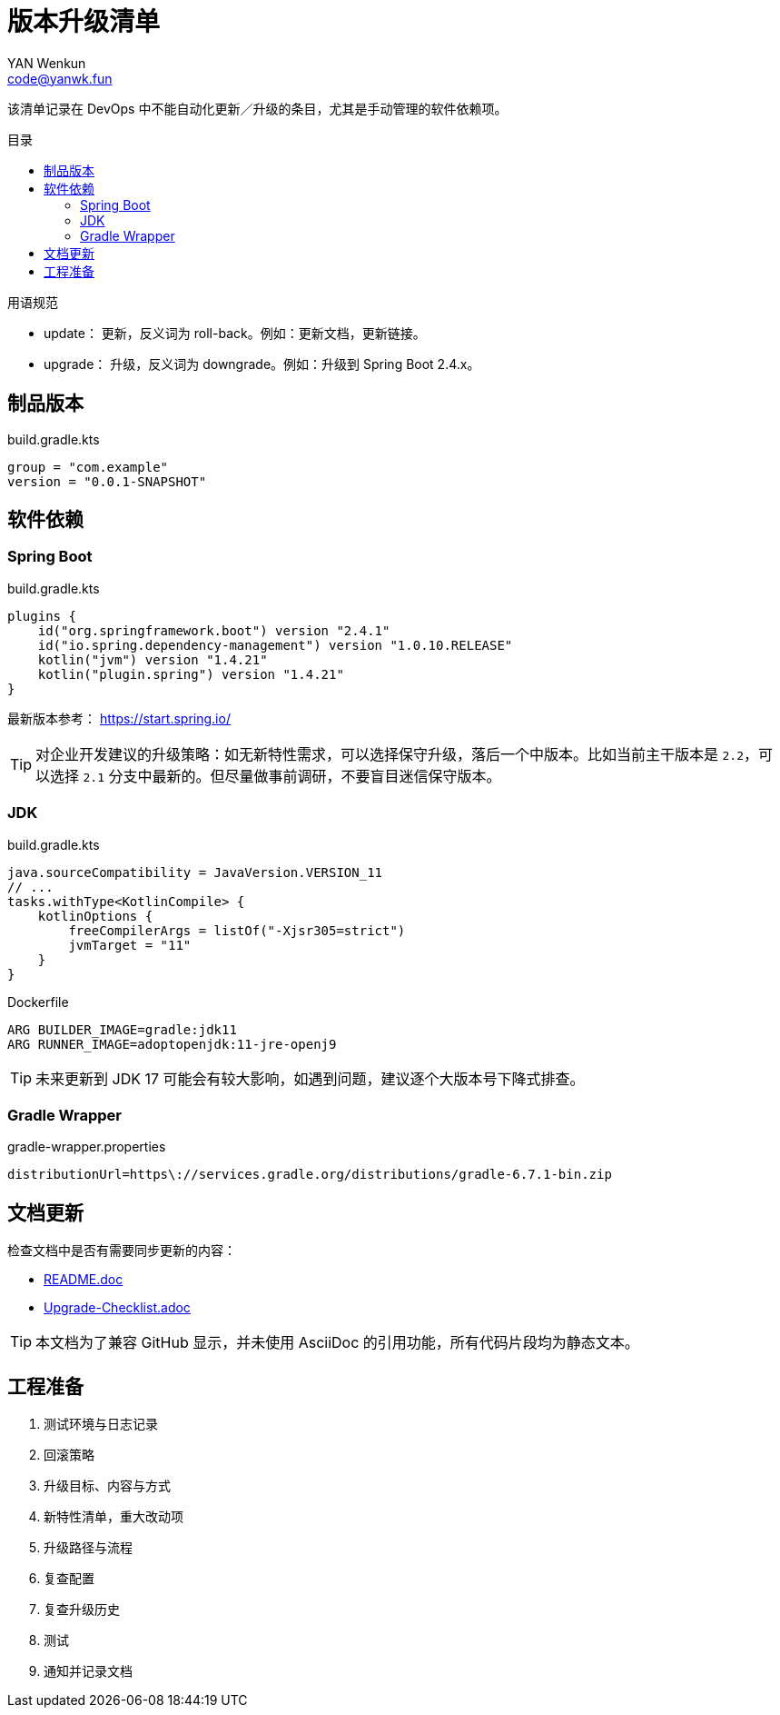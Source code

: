 :toc:
:toc-title: 目录
:toc-placement!:
:author: YAN Wenkun
:email: code@yanwk.fun

= 版本升级清单

该清单记录在 DevOps 中不能自动化更新／升级的条目，尤其是手动管理的软件依赖项。

toc::[]

.用语规范
****
* update： 更新，反义词为 roll-back。例如：更新文档，更新链接。
* upgrade： 升级，反义词为 downgrade。例如：升级到 Spring Boot 2.4.x。
****

== 制品版本

.build.gradle.kts
[source,kts]
----
group = "com.example"
version = "0.0.1-SNAPSHOT"
----

== 软件依赖

=== Spring Boot

.build.gradle.kts
[source,kts]
----
plugins {
    id("org.springframework.boot") version "2.4.1"
    id("io.spring.dependency-management") version "1.0.10.RELEASE"
    kotlin("jvm") version "1.4.21"
    kotlin("plugin.spring") version "1.4.21"
}
----

最新版本参考： https://start.spring.io/

TIP: 对企业开发建议的升级策略：如无新特性需求，可以选择保守升级，落后一个中版本。比如当前主干版本是 `2.2`，可以选择 `2.1` 分支中最新的。但尽量做事前调研，不要盲目迷信保守版本。

=== JDK

.build.gradle.kts
[source,kts]
----
java.sourceCompatibility = JavaVersion.VERSION_11
// ...
tasks.withType<KotlinCompile> {
    kotlinOptions {
        freeCompilerArgs = listOf("-Xjsr305=strict")
        jvmTarget = "11"
    }
}
----

.Dockerfile
[source,Dockerfile]
----
ARG BUILDER_IMAGE=gradle:jdk11
ARG RUNNER_IMAGE=adoptopenjdk:11-jre-openj9
----

TIP: 未来更新到 JDK 17 可能会有较大影响，如遇到问题，建议逐个大版本号下降式排查。

=== Gradle Wrapper

.gradle-wrapper.properties
[source,properties]
----
distributionUrl=https\://services.gradle.org/distributions/gradle-6.7.1-bin.zip
----

== 文档更新

检查文档中是否有需要同步更新的内容：

* link:../README.adoc[README.doc]
* link:Upgrade-Checklist.adoc[Upgrade-Checklist.adoc]

TIP: 本文档为了兼容 GitHub 显示，并未使用 AsciiDoc 的引用功能，所有代码片段均为静态文本。

== 工程准备

. 测试环境与日志记录
. 回滚策略
. 升级目标、内容与方式
. 新特性清单，重大改动项
. 升级路径与流程
. 复查配置
. 复查升级历史
. 测试
. 通知并记录文档
